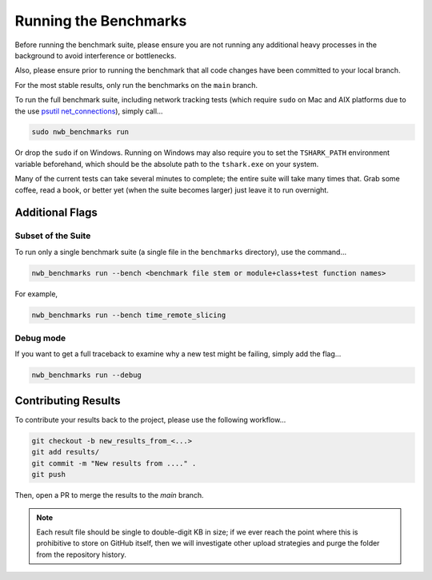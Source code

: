 Running the Benchmarks
======================

Before running the benchmark suite, please ensure you are not running any additional heavy processes in the background to avoid interference or bottlenecks.

Also, please ensure prior to running the benchmark that all code changes have been committed to your local branch.

For the most stable results, only run the benchmarks on the ``main`` branch.

To run the full benchmark suite, including network tracking tests (which require ``sudo`` on Mac and AIX platforms due to the
use `psutil net_connections <https://psutil.readthedocs.io/en/latest/#psutil.net_connections>`_), simply call...

.. code-block::

    sudo nwb_benchmarks run

Or drop the ``sudo`` if on Windows. Running on Windows may also require you to set the ``TSHARK_PATH`` environment variable beforehand, which should be the absolute path to the ``tshark.exe`` on your system.

Many of the current tests can take several minutes to complete; the entire suite will take many times that. Grab some coffee, read a book, or better yet (when the suite becomes larger) just leave it to run overnight.


Additional Flags
----------------

Subset of the Suite
~~~~~~~~~~~~~~~~~~~

To run only a single benchmark suite (a single file in the ``benchmarks`` directory), use the command...

.. code-block::

    nwb_benchmarks run --bench <benchmark file stem or module+class+test function names>

For example,

.. code-block::

    nwb_benchmarks run --bench time_remote_slicing

Debug mode
~~~~~~~~~~

If you want to get a full traceback to examine why a new test might be failing, simply add the flag...

.. code-block::

    nwb_benchmarks run --debug


Contributing Results
--------------------

To contribute your results back to the project, please use the following workflow...

.. code-block::

    git checkout -b new_results_from_<...>
    git add results/
    git commit -m "New results from ...." .
    git push

Then, open a PR to merge the results to the `main` branch.

.. note::

    Each result file should be single to double-digit KB in size; if we ever reach the point where this is prohibitive to store on GitHub itself, then we will investigate other upload strategies and purge the folder from the repository history.
